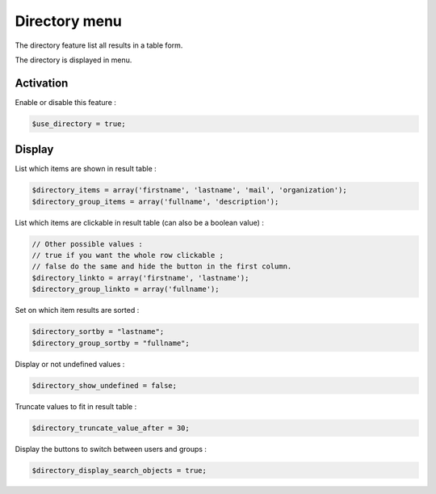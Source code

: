 Directory menu
==============

The directory feature list all results in a table form.

The directory is displayed in menu.

Activation
----------

Enable or disable this feature :

.. code-block:: php

    $use_directory = true;

Display
-------

List which items are shown in result table :

.. code-block:: php

    $directory_items = array('firstname', 'lastname', 'mail', 'organization');
    $directory_group_items = array('fullname', 'description');

List which items are clickable in result table (can also be a boolean value) :

.. code-block:: php

    // Other possible values :
    // true if you want the whole row clickable ; 
    // false do the same and hide the button in the first column.
    $directory_linkto = array('firstname', 'lastname');
    $directory_group_linkto = array('fullname');

Set on which item results are sorted :

.. code-block:: php

    $directory_sortby = "lastname";
    $directory_group_sortby = "fullname";

Display or not undefined values :

.. code-block:: php

    $directory_show_undefined = false;

Truncate values to fit in result table :

.. code-block:: php

    $directory_truncate_value_after = 30;

Display the buttons to switch between users and groups :

.. code-block:: php

    $directory_display_search_objects = true;
